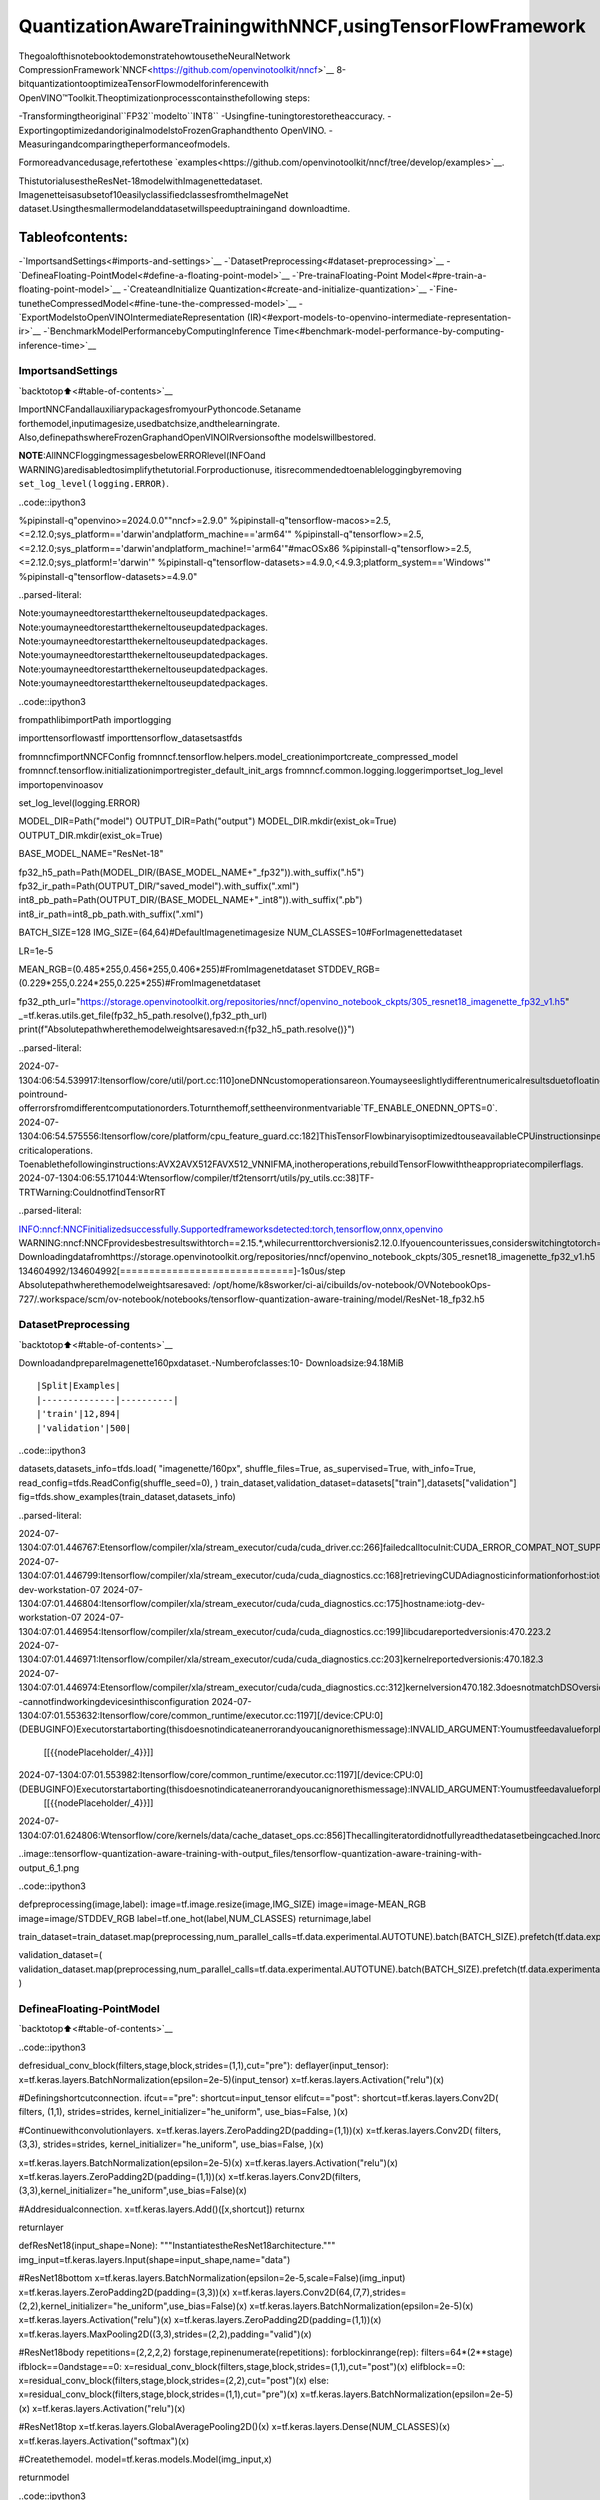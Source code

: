 QuantizationAwareTrainingwithNNCF,usingTensorFlowFramework
=================================================================

ThegoalofthisnotebooktodemonstratehowtousetheNeuralNetwork
CompressionFramework`NNCF<https://github.com/openvinotoolkit/nncf>`__
8-bitquantizationtooptimizeaTensorFlowmodelforinferencewith
OpenVINO™Toolkit.Theoptimizationprocesscontainsthefollowing
steps:

-Transformingtheoriginal``FP32``modelto``INT8``
-Usingfine-tuningtorestoretheaccuracy.
-ExportingoptimizedandoriginalmodelstoFrozenGraphandthento
OpenVINO.
-Measuringandcomparingtheperformanceofmodels.

Formoreadvancedusage,refertothese
`examples<https://github.com/openvinotoolkit/nncf/tree/develop/examples>`__.

ThistutorialusestheResNet-18modelwithImagenettedataset.
Imagenetteisasubsetof10easilyclassifiedclassesfromtheImageNet
dataset.Usingthesmallermodelanddatasetwillspeeduptrainingand
downloadtime.

Tableofcontents:
^^^^^^^^^^^^^^^^^^

-`ImportsandSettings<#imports-and-settings>`__
-`DatasetPreprocessing<#dataset-preprocessing>`__
-`DefineaFloating-PointModel<#define-a-floating-point-model>`__
-`Pre-trainaFloating-Point
Model<#pre-train-a-floating-point-model>`__
-`CreateandInitialize
Quantization<#create-and-initialize-quantization>`__
-`Fine-tunetheCompressedModel<#fine-tune-the-compressed-model>`__
-`ExportModelstoOpenVINOIntermediateRepresentation
(IR)<#export-models-to-openvino-intermediate-representation-ir>`__
-`BenchmarkModelPerformancebyComputingInference
Time<#benchmark-model-performance-by-computing-inference-time>`__

ImportsandSettings
--------------------

`backtotop⬆️<#table-of-contents>`__

ImportNNCFandallauxiliarypackagesfromyourPythoncode.Setaname
forthemodel,inputimagesize,usedbatchsize,andthelearningrate.
Also,definepathswhereFrozenGraphandOpenVINOIRversionsofthe
modelswillbestored.

**NOTE**:AllNNCFloggingmessagesbelowERRORlevel(INFOand
WARNING)aredisabledtosimplifythetutorial.Forproductionuse,
itisrecommendedtoenableloggingbyremoving
``set_log_level(logging.ERROR)``.

..code::ipython3

%pipinstall-q"openvino>=2024.0.0""nncf>=2.9.0"
%pipinstall-q"tensorflow-macos>=2.5,<=2.12.0;sys_platform=='darwin'andplatform_machine=='arm64'"
%pipinstall-q"tensorflow>=2.5,<=2.12.0;sys_platform=='darwin'andplatform_machine!='arm64'"#macOSx86
%pipinstall-q"tensorflow>=2.5,<=2.12.0;sys_platform!='darwin'"
%pipinstall-q"tensorflow-datasets>=4.9.0,<4.9.3;platform_system=='Windows'"
%pipinstall-q"tensorflow-datasets>=4.9.0"


..parsed-literal::

Note:youmayneedtorestartthekerneltouseupdatedpackages.
Note:youmayneedtorestartthekerneltouseupdatedpackages.
Note:youmayneedtorestartthekerneltouseupdatedpackages.
Note:youmayneedtorestartthekerneltouseupdatedpackages.
Note:youmayneedtorestartthekerneltouseupdatedpackages.
Note:youmayneedtorestartthekerneltouseupdatedpackages.


..code::ipython3

frompathlibimportPath
importlogging

importtensorflowastf
importtensorflow_datasetsastfds

fromnncfimportNNCFConfig
fromnncf.tensorflow.helpers.model_creationimportcreate_compressed_model
fromnncf.tensorflow.initializationimportregister_default_init_args
fromnncf.common.logging.loggerimportset_log_level
importopenvinoasov

set_log_level(logging.ERROR)

MODEL_DIR=Path("model")
OUTPUT_DIR=Path("output")
MODEL_DIR.mkdir(exist_ok=True)
OUTPUT_DIR.mkdir(exist_ok=True)

BASE_MODEL_NAME="ResNet-18"

fp32_h5_path=Path(MODEL_DIR/(BASE_MODEL_NAME+"_fp32")).with_suffix(".h5")
fp32_ir_path=Path(OUTPUT_DIR/"saved_model").with_suffix(".xml")
int8_pb_path=Path(OUTPUT_DIR/(BASE_MODEL_NAME+"_int8")).with_suffix(".pb")
int8_ir_path=int8_pb_path.with_suffix(".xml")

BATCH_SIZE=128
IMG_SIZE=(64,64)#DefaultImagenetimagesize
NUM_CLASSES=10#ForImagenettedataset

LR=1e-5

MEAN_RGB=(0.485*255,0.456*255,0.406*255)#FromImagenetdataset
STDDEV_RGB=(0.229*255,0.224*255,0.225*255)#FromImagenetdataset

fp32_pth_url="https://storage.openvinotoolkit.org/repositories/nncf/openvino_notebook_ckpts/305_resnet18_imagenette_fp32_v1.h5"
_=tf.keras.utils.get_file(fp32_h5_path.resolve(),fp32_pth_url)
print(f"Absolutepathwherethemodelweightsaresaved:\n{fp32_h5_path.resolve()}")


..parsed-literal::

2024-07-1304:06:54.539917:Itensorflow/core/util/port.cc:110]oneDNNcustomoperationsareon.Youmayseeslightlydifferentnumericalresultsduetofloating-pointround-offerrorsfromdifferentcomputationorders.Toturnthemoff,settheenvironmentvariable`TF_ENABLE_ONEDNN_OPTS=0`.
2024-07-1304:06:54.575556:Itensorflow/core/platform/cpu_feature_guard.cc:182]ThisTensorFlowbinaryisoptimizedtouseavailableCPUinstructionsinperformance-criticaloperations.
Toenablethefollowinginstructions:AVX2AVX512FAVX512_VNNIFMA,inotheroperations,rebuildTensorFlowwiththeappropriatecompilerflags.
2024-07-1304:06:55.171044:Wtensorflow/compiler/tf2tensorrt/utils/py_utils.cc:38]TF-TRTWarning:CouldnotfindTensorRT


..parsed-literal::

INFO:nncf:NNCFinitializedsuccessfully.Supportedframeworksdetected:torch,tensorflow,onnx,openvino
WARNING:nncf:NNCFprovidesbestresultswithtorch==2.15.*,whilecurrenttorchversionis2.12.0.Ifyouencounterissues,considerswitchingtotorch==2.15.*
Downloadingdatafromhttps://storage.openvinotoolkit.org/repositories/nncf/openvino_notebook_ckpts/305_resnet18_imagenette_fp32_v1.h5
134604992/134604992[==============================]-1s0us/step
Absolutepathwherethemodelweightsaresaved:
/opt/home/k8sworker/ci-ai/cibuilds/ov-notebook/OVNotebookOps-727/.workspace/scm/ov-notebook/notebooks/tensorflow-quantization-aware-training/model/ResNet-18_fp32.h5


DatasetPreprocessing
---------------------

`backtotop⬆️<#table-of-contents>`__

DownloadandprepareImagenette160pxdataset.-Numberofclasses:10-
Downloadsize:94.18MiB

::

|Split|Examples|
|--------------|----------|
|'train'|12,894|
|'validation'|500|

..code::ipython3

datasets,datasets_info=tfds.load(
"imagenette/160px",
shuffle_files=True,
as_supervised=True,
with_info=True,
read_config=tfds.ReadConfig(shuffle_seed=0),
)
train_dataset,validation_dataset=datasets["train"],datasets["validation"]
fig=tfds.show_examples(train_dataset,datasets_info)


..parsed-literal::

2024-07-1304:07:01.446767:Etensorflow/compiler/xla/stream_executor/cuda/cuda_driver.cc:266]failedcalltocuInit:CUDA_ERROR_COMPAT_NOT_SUPPORTED_ON_DEVICE:forwardcompatibilitywasattemptedonnonsupportedHW
2024-07-1304:07:01.446799:Itensorflow/compiler/xla/stream_executor/cuda/cuda_diagnostics.cc:168]retrievingCUDAdiagnosticinformationforhost:iotg-dev-workstation-07
2024-07-1304:07:01.446804:Itensorflow/compiler/xla/stream_executor/cuda/cuda_diagnostics.cc:175]hostname:iotg-dev-workstation-07
2024-07-1304:07:01.446954:Itensorflow/compiler/xla/stream_executor/cuda/cuda_diagnostics.cc:199]libcudareportedversionis:470.223.2
2024-07-1304:07:01.446971:Itensorflow/compiler/xla/stream_executor/cuda/cuda_diagnostics.cc:203]kernelreportedversionis:470.182.3
2024-07-1304:07:01.446974:Etensorflow/compiler/xla/stream_executor/cuda/cuda_diagnostics.cc:312]kernelversion470.182.3doesnotmatchDSOversion470.223.2--cannotfindworkingdevicesinthisconfiguration
2024-07-1304:07:01.553632:Itensorflow/core/common_runtime/executor.cc:1197][/device:CPU:0](DEBUGINFO)Executorstartaborting(thisdoesnotindicateanerrorandyoucanignorethismessage):INVALID_ARGUMENT:Youmustfeedavalueforplaceholdertensor'Placeholder/_4'withdtypeint64andshape[1]
	[[{{nodePlaceholder/_4}}]]
2024-07-1304:07:01.553982:Itensorflow/core/common_runtime/executor.cc:1197][/device:CPU:0](DEBUGINFO)Executorstartaborting(thisdoesnotindicateanerrorandyoucanignorethismessage):INVALID_ARGUMENT:Youmustfeedavalueforplaceholdertensor'Placeholder/_4'withdtypeint64andshape[1]
	[[{{nodePlaceholder/_4}}]]
2024-07-1304:07:01.624806:Wtensorflow/core/kernels/data/cache_dataset_ops.cc:856]Thecallingiteratordidnotfullyreadthedatasetbeingcached.Inordertoavoidunexpectedtruncationofthedataset,thepartiallycachedcontentsofthedatasetwillbediscarded.Thiscanhappenifyouhaveaninputpipelinesimilarto`dataset.cache().take(k).repeat()`.Youshoulduse`dataset.take(k).cache().repeat()`instead.



..image::tensorflow-quantization-aware-training-with-output_files/tensorflow-quantization-aware-training-with-output_6_1.png


..code::ipython3

defpreprocessing(image,label):
image=tf.image.resize(image,IMG_SIZE)
image=image-MEAN_RGB
image=image/STDDEV_RGB
label=tf.one_hot(label,NUM_CLASSES)
returnimage,label


train_dataset=train_dataset.map(preprocessing,num_parallel_calls=tf.data.experimental.AUTOTUNE).batch(BATCH_SIZE).prefetch(tf.data.experimental.AUTOTUNE)

validation_dataset=(
validation_dataset.map(preprocessing,num_parallel_calls=tf.data.experimental.AUTOTUNE).batch(BATCH_SIZE).prefetch(tf.data.experimental.AUTOTUNE)
)

DefineaFloating-PointModel
-----------------------------

`backtotop⬆️<#table-of-contents>`__

..code::ipython3

defresidual_conv_block(filters,stage,block,strides=(1,1),cut="pre"):
deflayer(input_tensor):
x=tf.keras.layers.BatchNormalization(epsilon=2e-5)(input_tensor)
x=tf.keras.layers.Activation("relu")(x)

#Definingshortcutconnection.
ifcut=="pre":
shortcut=input_tensor
elifcut=="post":
shortcut=tf.keras.layers.Conv2D(
filters,
(1,1),
strides=strides,
kernel_initializer="he_uniform",
use_bias=False,
)(x)

#Continuewithconvolutionlayers.
x=tf.keras.layers.ZeroPadding2D(padding=(1,1))(x)
x=tf.keras.layers.Conv2D(
filters,
(3,3),
strides=strides,
kernel_initializer="he_uniform",
use_bias=False,
)(x)

x=tf.keras.layers.BatchNormalization(epsilon=2e-5)(x)
x=tf.keras.layers.Activation("relu")(x)
x=tf.keras.layers.ZeroPadding2D(padding=(1,1))(x)
x=tf.keras.layers.Conv2D(filters,(3,3),kernel_initializer="he_uniform",use_bias=False)(x)

#Addresidualconnection.
x=tf.keras.layers.Add()([x,shortcut])
returnx

returnlayer


defResNet18(input_shape=None):
"""InstantiatestheResNet18architecture."""
img_input=tf.keras.layers.Input(shape=input_shape,name="data")

#ResNet18bottom
x=tf.keras.layers.BatchNormalization(epsilon=2e-5,scale=False)(img_input)
x=tf.keras.layers.ZeroPadding2D(padding=(3,3))(x)
x=tf.keras.layers.Conv2D(64,(7,7),strides=(2,2),kernel_initializer="he_uniform",use_bias=False)(x)
x=tf.keras.layers.BatchNormalization(epsilon=2e-5)(x)
x=tf.keras.layers.Activation("relu")(x)
x=tf.keras.layers.ZeroPadding2D(padding=(1,1))(x)
x=tf.keras.layers.MaxPooling2D((3,3),strides=(2,2),padding="valid")(x)

#ResNet18body
repetitions=(2,2,2,2)
forstage,repinenumerate(repetitions):
forblockinrange(rep):
filters=64*(2**stage)
ifblock==0andstage==0:
x=residual_conv_block(filters,stage,block,strides=(1,1),cut="post")(x)
elifblock==0:
x=residual_conv_block(filters,stage,block,strides=(2,2),cut="post")(x)
else:
x=residual_conv_block(filters,stage,block,strides=(1,1),cut="pre")(x)
x=tf.keras.layers.BatchNormalization(epsilon=2e-5)(x)
x=tf.keras.layers.Activation("relu")(x)

#ResNet18top
x=tf.keras.layers.GlobalAveragePooling2D()(x)
x=tf.keras.layers.Dense(NUM_CLASSES)(x)
x=tf.keras.layers.Activation("softmax")(x)

#Createthemodel.
model=tf.keras.models.Model(img_input,x)

returnmodel

..code::ipython3

IMG_SHAPE=IMG_SIZE+(3,)
fp32_model=ResNet18(input_shape=IMG_SHAPE)

Pre-trainaFloating-PointModel
--------------------------------

`backtotop⬆️<#table-of-contents>`__

UsingNNCFformodelcompressionassumesthattheuserhasapre-trained
modelandatrainingpipeline.

**NOTE**Forthesakeofsimplicityofthetutorial,itis
recommendedtoskip``FP32``modeltrainingandloadtheweightsthat
areprovided.

..code::ipython3

#Loadthefloating-pointweights.
fp32_model.load_weights(fp32_h5_path)

#Compilethefloating-pointmodel.
fp32_model.compile(
loss=tf.keras.losses.CategoricalCrossentropy(label_smoothing=0.1),
metrics=[tf.keras.metrics.CategoricalAccuracy(name="acc@1")],
)

#Validatethefloating-pointmodel.
test_loss,acc_fp32=fp32_model.evaluate(
validation_dataset,
callbacks=tf.keras.callbacks.ProgbarLogger(stateful_metrics=["acc@1"]),
)
print(f"\nAccuracyofFP32model:{acc_fp32:.3f}")


..parsed-literal::

2024-07-1304:07:02.579874:Itensorflow/core/common_runtime/executor.cc:1197][/device:CPU:0](DEBUGINFO)Executorstartaborting(thisdoesnotindicateanerrorandyoucanignorethismessage):INVALID_ARGUMENT:Youmustfeedavalueforplaceholdertensor'Placeholder/_0'withdtypestringandshape[1]
	[[{{nodePlaceholder/_0}}]]
2024-07-1304:07:02.580249:Itensorflow/core/common_runtime/executor.cc:1197][/device:CPU:0](DEBUGINFO)Executorstartaborting(thisdoesnotindicateanerrorandyoucanignorethismessage):INVALID_ARGUMENT:Youmustfeedavalueforplaceholdertensor'Placeholder/_2'withdtypestringandshape[1]
	[[{{nodePlaceholder/_2}}]]


..parsed-literal::

4/4[==============================]-1s288ms/sample-loss:0.9807-acc@1:0.8220

AccuracyofFP32model:0.822


CreateandInitializeQuantization
----------------------------------

`backtotop⬆️<#table-of-contents>`__

NNCFenablescompression-awaretrainingbyintegratingintoregular
trainingpipelines.Theframeworkisdesignedsothatmodificationsto
youroriginaltrainingcodeareminor.Quantizationisthesimplest
scenarioandrequiresonly3modifications.

1.ConfigureNNCFparameterstospecifycompression

..code::ipython3

nncf_config_dict={
"input_info":{"sample_size":[1,3]+list(IMG_SIZE)},
"log_dir":str(OUTPUT_DIR),#ThelogdirectoryforNNCF-specificloggingoutputs.
"compression":{
"algorithm":"quantization",#Specifythealgorithmhere.
},
}
nncf_config=NNCFConfig.from_dict(nncf_config_dict)

2.Provideadataloadertoinitializethevaluesofquantizationranges
anddeterminewhichactivationshouldbesignedorunsignedfromthe
collectedstatistics,usingagivennumberofsamples.

..code::ipython3

nncf_config=register_default_init_args(nncf_config=nncf_config,data_loader=train_dataset,batch_size=BATCH_SIZE)

3.Createawrappedmodelreadyforcompressionfine-tuningfroma
pre-trained``FP32``modelandaconfigurationobject.

..code::ipython3

compression_ctrl,int8_model=create_compressed_model(fp32_model,nncf_config)


..parsed-literal::

2024-07-1304:07:05.362029:Itensorflow/core/common_runtime/executor.cc:1197][/device:CPU:0](DEBUGINFO)Executorstartaborting(thisdoesnotindicateanerrorandyoucanignorethismessage):INVALID_ARGUMENT:Youmustfeedavalueforplaceholdertensor'Placeholder/_1'withdtypestringandshape[1]
	[[{{nodePlaceholder/_1}}]]
2024-07-1304:07:05.362414:Itensorflow/core/common_runtime/executor.cc:1197][/device:CPU:0](DEBUGINFO)Executorstartaborting(thisdoesnotindicateanerrorandyoucanignorethismessage):INVALID_ARGUMENT:Youmustfeedavalueforplaceholdertensor'Placeholder/_2'withdtypestringandshape[1]
	[[{{nodePlaceholder/_2}}]]
2024-07-1304:07:06.318865:Wtensorflow/core/kernels/data/cache_dataset_ops.cc:856]Thecallingiteratordidnotfullyreadthedatasetbeingcached.Inordertoavoidunexpectedtruncationofthedataset,thepartiallycachedcontentsofthedatasetwillbediscarded.Thiscanhappenifyouhaveaninputpipelinesimilarto`dataset.cache().take(k).repeat()`.Youshoulduse`dataset.take(k).cache().repeat()`instead.
2024-07-1304:07:07.067794:Wtensorflow/core/kernels/data/cache_dataset_ops.cc:856]Thecallingiteratordidnotfullyreadthedatasetbeingcached.Inordertoavoidunexpectedtruncationofthedataset,thepartiallycachedcontentsofthedatasetwillbediscarded.Thiscanhappenifyouhaveaninputpipelinesimilarto`dataset.cache().take(k).repeat()`.Youshoulduse`dataset.take(k).cache().repeat()`instead.
2024-07-1304:07:15.330371:Wtensorflow/core/kernels/data/cache_dataset_ops.cc:856]Thecallingiteratordidnotfullyreadthedatasetbeingcached.Inordertoavoidunexpectedtruncationofthedataset,thepartiallycachedcontentsofthedatasetwillbediscarded.Thiscanhappenifyouhaveaninputpipelinesimilarto`dataset.cache().take(k).repeat()`.Youshoulduse`dataset.take(k).cache().repeat()`instead.


Evaluatethenewmodelonthevalidationsetafterinitializationof
quantization.Theaccuracyshouldbenotfarfromtheaccuracyofthe
floating-point``FP32``modelforasimplecaseliketheonebeing
demonstratedhere.

..code::ipython3

#CompiletheINT8model.
int8_model.compile(
optimizer=tf.keras.optimizers.Adam(learning_rate=LR),
loss=tf.keras.losses.CategoricalCrossentropy(label_smoothing=0.1),
metrics=[tf.keras.metrics.CategoricalAccuracy(name="acc@1")],
)

#ValidatetheINT8model.
test_loss,test_acc=int8_model.evaluate(
validation_dataset,
callbacks=tf.keras.callbacks.ProgbarLogger(stateful_metrics=["acc@1"]),
)


..parsed-literal::

4/4[==============================]-1s303ms/sample-loss:0.9766-acc@1:0.8120


Fine-tunetheCompressedModel
------------------------------

`backtotop⬆️<#table-of-contents>`__

Atthisstep,aregularfine-tuningprocessisappliedtofurther
improvequantizedmodelaccuracy.Normally,severalepochsoftuningare
requiredwithasmalllearningrate,thesamethatisusuallyusedat
theendofthetrainingoftheoriginalmodel.Nootherchangesinthe
trainingpipelinearerequired.Hereisasimpleexample.

..code::ipython3

print(f"\nAccuracyofINT8modelafterinitialization:{test_acc:.3f}")

#TraintheINT8model.
int8_model.fit(train_dataset,epochs=2)

#ValidatetheINT8model.
test_loss,acc_int8=int8_model.evaluate(
validation_dataset,
callbacks=tf.keras.callbacks.ProgbarLogger(stateful_metrics=["acc@1"]),
)
print(f"\nAccuracyofINT8modelafterfine-tuning:{acc_int8:.3f}")
print(f"\nAccuracydropoftunedINT8modeloverpre-trainedFP32model:{acc_fp32-acc_int8:.3f}")


..parsed-literal::


AccuracyofINT8modelafterinitialization:0.812
Epoch1/2
101/101[==============================]-49s415ms/step-loss:0.7134-acc@1:0.9299
Epoch2/2
101/101[==============================]-42s413ms/step-loss:0.6807-acc@1:0.9489
4/4[==============================]-1s139ms/sample-loss:0.9760-acc@1:0.8160

AccuracyofINT8modelafterfine-tuning:0.816

AccuracydropoftunedINT8modeloverpre-trainedFP32model:0.006


ExportModelstoOpenVINOIntermediateRepresentation(IR)
----------------------------------------------------------

`backtotop⬆️<#table-of-contents>`__

UsemodelconversionPythonAPItoconvertthemodelstoOpenVINOIR.

Formoreinformationaboutmodelconversion,seethis
`page<https://docs.openvino.ai/2024/openvino-workflow/model-preparation.html>`__.

Executingthiscommandmaytakeawhile.

..code::ipython3

model_ir_fp32=ov.convert_model(fp32_model)


..parsed-literal::

WARNING:tensorflow:Pleasefixyourimports.Moduletensorflow.python.training.tracking.basehasbeenmovedtotensorflow.python.trackable.base.Theoldmodulewillbedeletedinversion2.11.


..parsed-literal::

WARNING:tensorflow:Pleasefixyourimports.Moduletensorflow.python.training.tracking.basehasbeenmovedtotensorflow.python.trackable.base.Theoldmodulewillbedeletedinversion2.11.


..code::ipython3

model_ir_int8=ov.convert_model(int8_model)

..code::ipython3

ov.save_model(model_ir_fp32,fp32_ir_path,compress_to_fp16=False)
ov.save_model(model_ir_int8,int8_ir_path,compress_to_fp16=False)

BenchmarkModelPerformancebyComputingInferenceTime
-------------------------------------------------------

`backtotop⬆️<#table-of-contents>`__

Finally,measuretheinferenceperformanceofthe``FP32``and``INT8``
models,using`Benchmark
Tool<https://docs.openvino.ai/2024/learn-openvino/openvino-samples/benchmark-tool.html>`__
-aninferenceperformancemeasurementtoolinOpenVINO.Bydefault,
BenchmarkToolrunsinferencefor60secondsinasynchronousmodeon
CPU.Itreturnsinferencespeedaslatency(millisecondsperimage)and
throughput(framespersecond)values.

**NOTE**:Thisnotebookruns``benchmark_app``for15secondstogive
aquickindicationofperformance.Formoreaccurateperformance,it
isrecommendedtorun``benchmark_app``inaterminal/commandprompt
afterclosingotherapplications.Run
``benchmark_app-mmodel.xml-dCPU``tobenchmarkasyncinferenceon
CPUforoneminute.ChangeCPUtoGPUtobenchmarkonGPU.Run
``benchmark_app--help``toseeanoverviewofallcommand-line
options.

Pleaseselectabenchmarkingdeviceusingthedropdownlist:

..code::ipython3

importipywidgetsaswidgets

#InitializeOpenVINOruntime
core=ov.Core()
device=widgets.Dropdown(
options=core.available_devices,
value="CPU",
description="Device:",
disabled=False,
)

device




..parsed-literal::

Dropdown(description='Device:',options=('CPU',),value='CPU')



..code::ipython3

defparse_benchmark_output(benchmark_output):
parsed_output=[lineforlineinbenchmark_outputif"FPS"inline]
print(*parsed_output,sep="\n")


print("BenchmarkFP32model(IR)")
benchmark_output=!benchmark_app-m$fp32_ir_path-d$device.value-apiasync-t15-shape[1,64,64,3]
parse_benchmark_output(benchmark_output)

print("\nBenchmarkINT8model(IR)")
benchmark_output=!benchmark_app-m$int8_ir_path-d$device.value-apiasync-t15-shape[1,64,64,3]
parse_benchmark_output(benchmark_output)


..parsed-literal::

BenchmarkFP32model(IR)
[INFO]Throughput:2839.00FPS

BenchmarkINT8model(IR)
[INFO]Throughput:11068.25FPS


ShowDeviceInformationforreference.

..code::ipython3

core=ov.Core()
core.get_property(device.value,"FULL_DEVICE_NAME")




..parsed-literal::

'Intel(R)Core(TM)i9-10920XCPU@3.50GHz'


